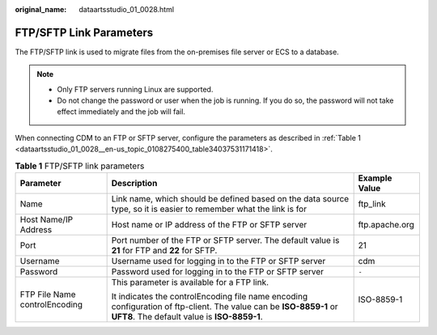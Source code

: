 :original_name: dataartsstudio_01_0028.html

.. _dataartsstudio_01_0028:

FTP/SFTP Link Parameters
========================

The FTP/SFTP link is used to migrate files from the on-premises file server or ECS to a database.

.. note::

   -  Only FTP servers running Linux are supported.
   -  Do not change the password or user when the job is running. If you do so, the password will not take effect immediately and the job will fail.

When connecting CDM to an FTP or SFTP server, configure the parameters as described in :ref:`Table 1 <dataartsstudio_01_0028__en-us_topic_0108275400_table34037531171418>`.

.. _dataartsstudio_01_0028__en-us_topic_0108275400_table34037531171418:

.. table:: **Table 1** FTP/SFTP link parameters

   +-------------------------------+--------------------------------------------------------------------------------------------------------------------------------------------------------------------+-----------------------+
   | Parameter                     | Description                                                                                                                                                        | Example Value         |
   +===============================+====================================================================================================================================================================+=======================+
   | Name                          | Link name, which should be defined based on the data source type, so it is easier to remember what the link is for                                                 | ftp_link              |
   +-------------------------------+--------------------------------------------------------------------------------------------------------------------------------------------------------------------+-----------------------+
   | Host Name/IP Address          | Host name or IP address of the FTP or SFTP server                                                                                                                  | ftp.apache.org        |
   +-------------------------------+--------------------------------------------------------------------------------------------------------------------------------------------------------------------+-----------------------+
   | Port                          | Port number of the FTP or SFTP server. The default value is **21** for FTP and **22** for SFTP.                                                                    | 21                    |
   +-------------------------------+--------------------------------------------------------------------------------------------------------------------------------------------------------------------+-----------------------+
   | Username                      | Username used for logging in to the FTP or SFTP server                                                                                                             | cdm                   |
   +-------------------------------+--------------------------------------------------------------------------------------------------------------------------------------------------------------------+-----------------------+
   | Password                      | Password used for logging in to the FTP or SFTP server                                                                                                             | ``-``                 |
   +-------------------------------+--------------------------------------------------------------------------------------------------------------------------------------------------------------------+-----------------------+
   | FTP File Name controlEncoding | This parameter is available for a FTP link.                                                                                                                        | ISO-8859-1            |
   |                               |                                                                                                                                                                    |                       |
   |                               | It indicates the controlEncoding file name encoding configuration of ftp-client. The value can be **ISO-8859-1** or **UFT8**. The default value is **ISO-8859-1**. |                       |
   +-------------------------------+--------------------------------------------------------------------------------------------------------------------------------------------------------------------+-----------------------+
